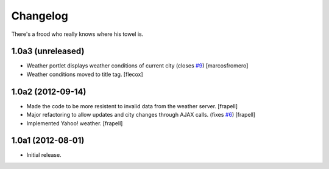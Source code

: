 Changelog
---------

There's a frood who really knows where his towel is.

1.0a3 (unreleased)
^^^^^^^^^^^^^^^^^^

- Weather portlet displays weather conditions of current city
  (closes `#9`_) [marcosfromero]

- Weather conditions moved to title tag. [flecox]


1.0a2 (2012-09-14)
^^^^^^^^^^^^^^^^^^

- Made the code to be more resistent to invalid data from the weather server.
  [frapell]

- Major refactoring to allow updates and city changes through AJAX calls.
  (fixes `#6`_) [frapell]

- Implemented Yahoo! weather. [frapell]


1.0a1 (2012-08-01)
^^^^^^^^^^^^^^^^^^

- Initial release.

.. _`#6`: https://github.com/collective/collective.weather/issues/6
.. _`#9`: https://github.com/collective/collective.weather/issues/9
